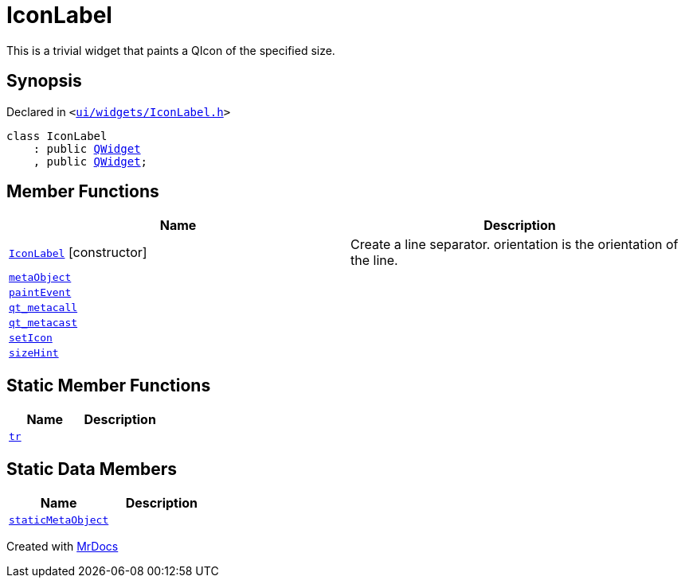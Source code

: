 [#IconLabel]
= IconLabel
:relfileprefix: 
:mrdocs:


This is a trivial widget that paints a QIcon of the specified size&period;



== Synopsis

Declared in `&lt;https://github.com/PrismLauncher/PrismLauncher/blob/develop/ui/widgets/IconLabel.h#L10[ui&sol;widgets&sol;IconLabel&period;h]&gt;`

[source,cpp,subs="verbatim,replacements,macros,-callouts"]
----
class IconLabel
    : public xref:QWidget.adoc[QWidget]
    , public xref:QWidget.adoc[QWidget];
----

== Member Functions
[cols=2]
|===
| Name | Description 

| xref:IconLabel/2constructor.adoc[`IconLabel`]         [.small]#[constructor]#
| Create a line separator&period; orientation is the orientation of the line&period;



| xref:IconLabel/metaObject.adoc[`metaObject`] 
| 

| xref:IconLabel/paintEvent.adoc[`paintEvent`] 
| 

| xref:IconLabel/qt_metacall.adoc[`qt&lowbar;metacall`] 
| 

| xref:IconLabel/qt_metacast.adoc[`qt&lowbar;metacast`] 
| 

| xref:IconLabel/setIcon.adoc[`setIcon`] 
| 

| xref:IconLabel/sizeHint.adoc[`sizeHint`] 
| 

|===
== Static Member Functions
[cols=2]
|===
| Name | Description 

| xref:IconLabel/tr.adoc[`tr`] 
| 

|===
== Static Data Members
[cols=2]
|===
| Name | Description 

| xref:IconLabel/staticMetaObject.adoc[`staticMetaObject`] 
| 

|===





[.small]#Created with https://www.mrdocs.com[MrDocs]#
